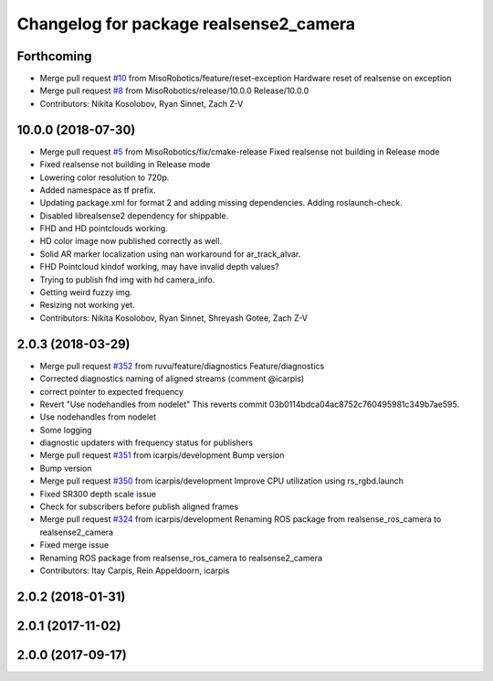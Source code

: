 ^^^^^^^^^^^^^^^^^^^^^^^^^^^^^^^^^^^^^^^
Changelog for package realsense2_camera
^^^^^^^^^^^^^^^^^^^^^^^^^^^^^^^^^^^^^^^

Forthcoming
-----------
* Merge pull request `#10 <https://github.com/MisoRobotics/realsense/issues/10>`_ from MisoRobotics/feature/reset-exception
  Hardware reset of realsense on exception
* Merge pull request `#8 <https://github.com/MisoRobotics/realsense/issues/8>`_ from MisoRobotics/release/10.0.0
  Release/10.0.0
* Contributors: Nikita Kosolobov, Ryan Sinnet, Zach Z-V

10.0.0 (2018-07-30)
-------------------
* Merge pull request `#5 <https://github.com/MisoRobotics/realsense/issues/5>`_ from MisoRobotics/fix/cmake-release
  Fixed realsense not building in Release mode
* Fixed realsense not building in Release mode
* Lowering color resolution to 720p.
* Added namespace as tf prefix.
* Updating package.xml for format 2 and adding missing dependencies. Adding roslaunch-check.
* Disabled librealsense2 dependency for shippable.
* FHD and HD pointclouds working.
* HD color image now published correctly as well.
* Solid AR marker localization using nan workaround for ar_track_alvar.
* FHD Pointcloud kindof working, may have invalid depth values?
* Trying to publish fhd img with hd camera_info.
* Getting weird fuzzy img.
* Resizing not working yet.
* Contributors: Nikita Kosolobov, Ryan Sinnet, Shreyash Gotee, Zach Z-V

2.0.3 (2018-03-29)
------------------
* Merge pull request `#352 <https://github.com/MisoRobotics/realsense/issues/352>`_ from ruvu/feature/diagnostics
  Feature/diagnostics
* Corrected diagnostics naming of aligned streams (comment @icarpis)
* correct pointer to expected frequency
* Revert "Use nodehandles from nodelet"
  This reverts commit 03b0114bdca04ac8752c760495981c349b7ae595.
* Use nodehandles from nodelet
* Some logging
* diagnostic updaters with frequency status for publishers
* Merge pull request `#351 <https://github.com/MisoRobotics/realsense/issues/351>`_ from icarpis/development
  Bump version
* Bump version
* Merge pull request `#350 <https://github.com/MisoRobotics/realsense/issues/350>`_ from icarpis/development
  Improve CPU utilization using rs_rgbd.launch
* Fixed SR300 depth scale issue
* Check for subscribers before publish aligned frames
* Merge pull request `#324 <https://github.com/MisoRobotics/realsense/issues/324>`_ from icarpis/development
  Renaming ROS package from realsense_ros_camera to realsense2_camera
* Fixed merge issue
* Renaming ROS package from realsense_ros_camera to realsense2_camera
* Contributors: Itay Carpis, Rein Appeldoorn, icarpis

2.0.2 (2018-01-31)
------------------

2.0.1 (2017-11-02)
------------------

2.0.0 (2017-09-17)
------------------
